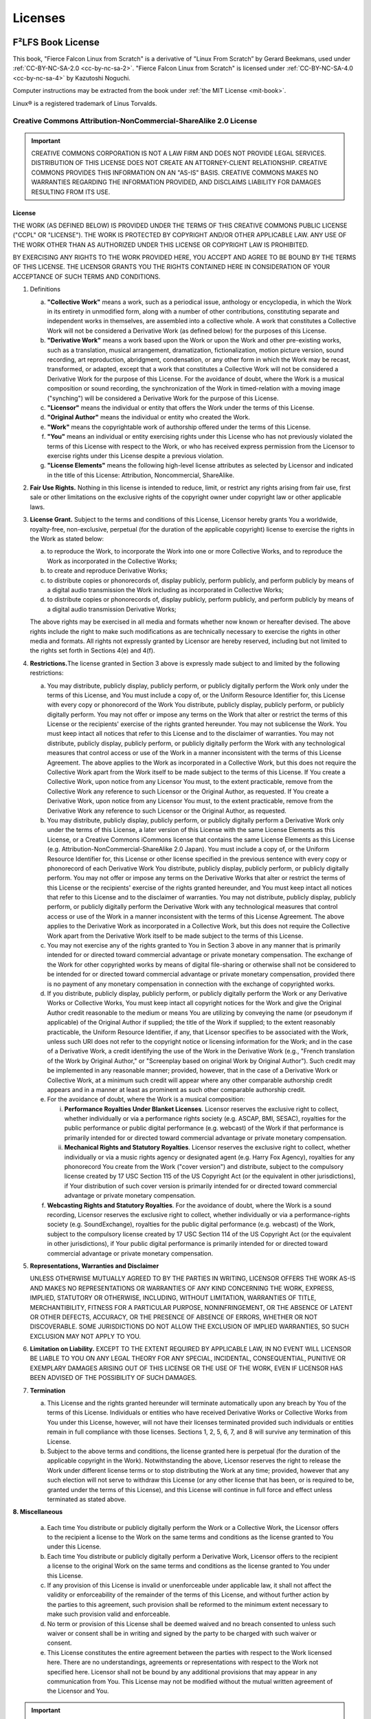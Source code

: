 Licenses
========
F²LFS Book License
------------------
This book, "Fierce Falcon Linux from Scratch" is a derivative of "Linux From Scratch” by Gerard Beekmans, used under :ref:`CC-BY-NC-SA-2.0 <cc-by-nc-sa-2>`. "Fierce Falcon Linux from Scratch" is licensed under :ref:`CC-BY-NC-SA-4.0 <cc-by-nc-sa-4>` by Kazutoshi Noguchi.

Computer instructions may be extracted from the book under :ref:`the MIT License <mit-book>`.

Linux® is a registered trademark of Linus Torvalds.

.. _cc-by-nc-sa-2:

Creative Commons Attribution-NonCommercial-ShareAlike 2.0 License
^^^^^^^^^^^^^^^^^^^^^^^^^^^^^^^^^^^^^^^^^^^^^^^^^^^^^^^^^^^^^^^^^

.. important::

   CREATIVE COMMONS CORPORATION IS NOT A LAW FIRM AND DOES NOT PROVIDE
   LEGAL SERVICES. DISTRIBUTION OF THIS LICENSE DOES NOT CREATE AN
   ATTORNEY-CLIENT RELATIONSHIP. CREATIVE COMMONS PROVIDES THIS
   INFORMATION ON AN "AS-IS" BASIS. CREATIVE COMMONS MAKES NO WARRANTIES
   REGARDING THE INFORMATION PROVIDED, AND DISCLAIMS LIABILITY FOR
   DAMAGES RESULTING FROM ITS USE.

License
~~~~~~~

THE WORK (AS DEFINED BELOW) IS PROVIDED UNDER THE TERMS OF THIS CREATIVE
COMMONS PUBLIC LICENSE ("CCPL" OR "LICENSE"). THE WORK IS PROTECTED BY
COPYRIGHT AND/OR OTHER APPLICABLE LAW. ANY USE OF THE WORK OTHER THAN AS
AUTHORIZED UNDER THIS LICENSE OR COPYRIGHT LAW IS PROHIBITED.

BY EXERCISING ANY RIGHTS TO THE WORK PROVIDED HERE, YOU ACCEPT AND AGREE
TO BE BOUND BY THE TERMS OF THIS LICENSE. THE LICENSOR GRANTS YOU THE
RIGHTS CONTAINED HERE IN CONSIDERATION OF YOUR ACCEPTANCE OF SUCH TERMS
AND CONDITIONS.

1. Definitions

   a. **"Collective Work"** means a work, such as a periodical issue,
      anthology or encyclopedia, in which the Work in its entirety in
      unmodified form, along with a number of other contributions,
      constituting separate and independent works in themselves, are
      assembled into a collective whole. A work that constitutes a
      Collective Work will not be considered a Derivative Work (as defined
      below) for the purposes of this License.
   b. **"Derivative Work"** means a work based upon the Work or upon the
      Work and other pre-existing works, such as a translation, musical
      arrangement, dramatization, fictionalization, motion picture version,
      sound recording, art reproduction, abridgment, condensation, or any
      other form in which the Work may be recast, transformed, or adapted,
      except that a work that constitutes a Collective Work will not be
      considered a Derivative Work for the purpose of this License. For the
      avoidance of doubt, where the Work is a musical composition or sound
      recording, the synchronization of the Work in timed-relation with a
      moving image ("synching") will be considered a Derivative Work for
      the purpose of this License.
   c. **"Licensor"** means the individual or entity that offers the Work
      under the terms of this License.
   d. **"Original Author"** means the individual or entity who created the
      Work.
   e. **"Work"** means the copyrightable work of authorship offered under
      the terms of this License.
   f. **"You"** means an individual or entity exercising rights under this
      License who has not previously violated the terms of this License
      with respect to the Work, or who has received express permission from
      the Licensor to exercise rights under this License despite a previous
      violation.
   g. **"License Elements"** means the following high-level license
      attributes as selected by Licensor and indicated in the title of this
      License: Attribution, Noncommercial, ShareAlike.

2. **Fair Use Rights.** Nothing in this license is intended to reduce,
   limit, or restrict any rights arising from fair use, first sale or other
   limitations on the exclusive rights of the copyright owner under
   copyright law or other applicable laws.

3. **License Grant.** Subject to the terms and conditions of this
   License, Licensor hereby grants You a worldwide, royalty-free,
   non-exclusive, perpetual (for the duration of the applicable copyright)
   license to exercise the rights in the Work as stated below:

   a. to reproduce the Work, to incorporate the Work into one or more
      Collective Works, and to reproduce the Work as incorporated in the
      Collective Works;
   b. to create and reproduce Derivative Works;
   c. to distribute copies or phonorecords of, display publicly, perform
      publicly, and perform publicly by means of a digital audio
      transmission the Work including as incorporated in Collective Works;
   d. to distribute copies or phonorecords of, display publicly, perform
      publicly, and perform publicly by means of a digital audio
      transmission Derivative Works;

   The above rights may be exercised in all media and formats whether now
   known or hereafter devised. The above rights include the right to make
   such modifications as are technically necessary to exercise the rights
   in other media and formats. All rights not expressly granted by Licensor
   are hereby reserved, including but not limited to the rights set forth
   in Sections 4(e) and 4(f).

4. **Restrictions.**\ The license granted in Section 3 above is
   expressly made subject to and limited by the following restrictions:

   a. You may distribute, publicly display, publicly perform, or publicly
      digitally perform the Work only under the terms of this License, and
      You must include a copy of, or the Uniform Resource Identifier for,
      this License with every copy or phonorecord of the Work You
      distribute, publicly display, publicly perform, or publicly digitally
      perform. You may not offer or impose any terms on the Work that alter
      or restrict the terms of this License or the recipients' exercise of
      the rights granted hereunder. You may not sublicense the Work. You
      must keep intact all notices that refer to this License and to the
      disclaimer of warranties. You may not distribute, publicly display,
      publicly perform, or publicly digitally perform the Work with any
      technological measures that control access or use of the Work in a
      manner inconsistent with the terms of this License Agreement. The
      above applies to the Work as incorporated in a Collective Work, but
      this does not require the Collective Work apart from the Work itself
      to be made subject to the terms of this License. If You create a
      Collective Work, upon notice from any Licensor You must, to the
      extent practicable, remove from the Collective Work any reference to
      such Licensor or the Original Author, as requested. If You create a
      Derivative Work, upon notice from any Licensor You must, to the
      extent practicable, remove from the Derivative Work any reference to
      such Licensor or the Original Author, as requested.
   b. You may distribute, publicly display, publicly perform, or publicly
      digitally perform a Derivative Work only under the terms of this
      License, a later version of this License with the same License
      Elements as this License, or a Creative Commons iCommons license that
      contains the same License Elements as this License (e.g.
      Attribution-NonCommercial-ShareAlike 2.0 Japan). You must include a
      copy of, or the Uniform Resource Identifier for, this License or
      other license specified in the previous sentence with every copy or
      phonorecord of each Derivative Work You distribute, publicly display,
      publicly perform, or publicly digitally perform. You may not offer or
      impose any terms on the Derivative Works that alter or restrict the
      terms of this License or the recipients' exercise of the rights
      granted hereunder, and You must keep intact all notices that refer to
      this License and to the disclaimer of warranties. You may not
      distribute, publicly display, publicly perform, or publicly digitally
      perform the Derivative Work with any technological measures that
      control access or use of the Work in a manner inconsistent with the
      terms of this License Agreement. The above applies to the Derivative
      Work as incorporated in a Collective Work, but this does not require
      the Collective Work apart from the Derivative Work itself to be made
      subject to the terms of this License.
   c. You may not exercise any of the rights granted to You in Section 3
      above in any manner that is primarily intended for or directed toward
      commercial advantage or private monetary compensation. The exchange
      of the Work for other copyrighted works by means of digital
      file-sharing or otherwise shall not be considered to be intended for
      or directed toward commercial advantage or private monetary
      compensation, provided there is no payment of any monetary
      compensation in connection with the exchange of copyrighted works.
   d. If you distribute, publicly display, publicly perform, or publicly
      digitally perform the Work or any Derivative Works or Collective
      Works, You must keep intact all copyright notices for the Work and
      give the Original Author credit reasonable to the medium or means You
      are utilizing by conveying the name (or pseudonym if applicable) of
      the Original Author if supplied; the title of the Work if supplied;
      to the extent reasonably practicable, the Uniform Resource
      Identifier, if any, that Licensor specifies to be associated with the
      Work, unless such URI does not refer to the copyright notice or
      licensing information for the Work; and in the case of a Derivative
      Work, a credit identifying the use of the Work in the Derivative Work
      (e.g., "French translation of the Work by Original Author," or
      "Screenplay based on original Work by Original Author"). Such credit
      may be implemented in any reasonable manner; provided, however, that
      in the case of a Derivative Work or Collective Work, at a minimum
      such credit will appear where any other comparable authorship credit
      appears and in a manner at least as prominent as such other
      comparable authorship credit.
   e. For the avoidance of doubt, where the Work is a musical composition:

      i.  **Performance Royalties Under Blanket Licenses**. Licensor
          reserves the exclusive right to collect, whether individually or
          via a performance rights society (e.g. ASCAP, BMI, SESAC),
          royalties for the public performance or public digital
          performance (e.g. webcast) of the Work if that performance is
          primarily intended for or directed toward commercial advantage or
          private monetary compensation.
      ii. **Mechanical Rights and Statutory Royalties**. Licensor reserves
          the exclusive right to collect, whether individually or via a
          music rights agency or designated agent (e.g. Harry Fox Agency),
          royalties for any phonorecord You create from the Work ("cover
          version") and distribute, subject to the compulsory license
          created by 17 USC Section 115 of the US Copyright Act (or the
          equivalent in other jurisdictions), if Your distribution of such
          cover version is primarily intended for or directed toward
          commercial advantage or private monetary compensation.

   f. **Webcasting Rights and Statutory Royalties**. For the avoidance of
      doubt, where the Work is a sound recording, Licensor reserves the
      exclusive right to collect, whether individually or via a
      performance-rights society (e.g. SoundExchange), royalties for the
      public digital performance (e.g. webcast) of the Work, subject to the
      compulsory license created by 17 USC Section 114 of the US Copyright
      Act (or the equivalent in other jurisdictions), if Your public
      digital performance is primarily intended for or directed toward
      commercial advantage or private monetary compensation.

5. **Representations, Warranties and Disclaimer**

   UNLESS OTHERWISE MUTUALLY AGREED TO BY THE PARTIES IN WRITING, LICENSOR
   OFFERS THE WORK AS-IS AND MAKES NO REPRESENTATIONS OR WARRANTIES OF ANY
   KIND CONCERNING THE WORK, EXPRESS, IMPLIED, STATUTORY OR OTHERWISE,
   INCLUDING, WITHOUT LIMITATION, WARRANTIES OF TITLE, MERCHANTIBILITY,
   FITNESS FOR A PARTICULAR PURPOSE, NONINFRINGEMENT, OR THE ABSENCE OF
   LATENT OR OTHER DEFECTS, ACCURACY, OR THE PRESENCE OF ABSENCE OF ERRORS,
   WHETHER OR NOT DISCOVERABLE. SOME JURISDICTIONS DO NOT ALLOW THE
   EXCLUSION OF IMPLIED WARRANTIES, SO SUCH EXCLUSION MAY NOT APPLY TO YOU.

6. **Limitation on Liability.** EXCEPT TO THE EXTENT REQUIRED BY
   APPLICABLE LAW, IN NO EVENT WILL LICENSOR BE LIABLE TO YOU ON ANY LEGAL
   THEORY FOR ANY SPECIAL, INCIDENTAL, CONSEQUENTIAL, PUNITIVE OR EXEMPLARY
   DAMAGES ARISING OUT OF THIS LICENSE OR THE USE OF THE WORK, EVEN IF
   LICENSOR HAS BEEN ADVISED OF THE POSSIBILITY OF SUCH DAMAGES.

7. **Termination**

   a. This License and the rights granted hereunder will terminate
      automatically upon any breach by You of the terms of this License.
      Individuals or entities who have received Derivative Works or
      Collective Works from You under this License, however, will not have
      their licenses terminated provided such individuals or entities
      remain in full compliance with those licenses. Sections 1, 2, 5, 6,
      7, and 8 will survive any termination of this License.
   b. Subject to the above terms and conditions, the license granted here
      is perpetual (for the duration of the applicable copyright in the
      Work). Notwithstanding the above, Licensor reserves the right to
      release the Work under different license terms or to stop
      distributing the Work at any time; provided, however that any such
      election will not serve to withdraw this License (or any other
      license that has been, or is required to be, granted under the terms
      of this License), and this License will continue in full force and
      effect unless terminated as stated above.

**8. Miscellaneous**

   a. Each time You distribute or publicly digitally perform the Work or a
      Collective Work, the Licensor offers to the recipient a license to
      the Work on the same terms and conditions as the license granted to
      You under this License.
   b. Each time You distribute or publicly digitally perform a Derivative
      Work, Licensor offers to the recipient a license to the original Work
      on the same terms and conditions as the license granted to You under
      this License.
   c. If any provision of this License is invalid or unenforceable under
      applicable law, it shall not affect the validity or enforceability of
      the remainder of the terms of this License, and without further
      action by the parties to this agreement, such provision shall be
      reformed to the minimum extent necessary to make such provision valid
      and enforceable.
   d. No term or provision of this License shall be deemed waived and no
      breach consented to unless such waiver or consent shall be in writing
      and signed by the party to be charged with such waiver or consent.
   e. This License constitutes the entire agreement between the parties
      with respect to the Work licensed here. There are no understandings,
      agreements or representations with respect to the Work not specified
      here. Licensor shall not be bound by any additional provisions that
      may appear in any communication from You. This License may not be
      modified without the mutual written agreement of the Licensor and
      You.

.. important::

   Creative Commons is not a party to this License, and makes no
   warranty whatsoever in connection with the Work. Creative Commons
   will not be liable to You or any party on any legal theory for any
   damages whatsoever, including without limitation any general,
   special, incidental or consequential damages arising in connection to
   this license. Notwithstanding the foregoing two (2) sentences, if
   Creative Commons has expressly identified itself as the Licensor
   hereunder, it shall have all rights and obligations of Licensor.

   Except for the limited purpose of indicating to the public that the
   Work is licensed under the CCPL, neither party will use the trademark
   "Creative Commons" or any related trademark or logo of Creative
   Commons without the prior written consent of Creative Commons. Any
   permitted use will be in compliance with Creative Commons'
   then-current trademark usage guidelines, as may be published on its
   website or otherwise made available upon request from time to time.

   Creative Commons may be contacted at
   `https://creativecommons.org/ <https://creativecommons.org>`__.

.. _cc-by-nc-sa-4:

Creative Commons Attribution-NonCommercial-ShareAlike 4.0 International Public License
^^^^^^^^^^^^^^^^^^^^^^^^^^^^^^^^^^^^^^^^^^^^^^^^^^^^^^^^^^^^^^^^^^^^^^^^^^^^^^^^^^^^^^

By exercising the Licensed Rights (defined below), You accept and agree
to be bound by the terms and conditions of this Creative Commons
Attribution-NonCommercial-ShareAlike 4.0 International Public License
("Public License"). To the extent this Public License may be interpreted
as a contract, You are granted the Licensed Rights in consideration of
Your acceptance of these terms and conditions, and the Licensor grants
You such rights in consideration of benefits the Licensor receives from
making the Licensed Material available under these terms and conditions.

Section 1 – Definitions.
~~~~~~~~~~~~~~~~~~~~~~~~

a. **Adapted Material** means material subject to Copyright and Similar
   Rights that is derived from or based upon the Licensed Material and
   in which the Licensed Material is translated, altered, arranged,
   transformed, or otherwise modified in a manner requiring permission
   under the Copyright and Similar Rights held by the Licensor. For
   purposes of this Public License, where the Licensed Material is a
   musical work, performance, or sound recording, Adapted Material is
   always produced where the Licensed Material is synched in timed
   relation with a moving image.
b. **Adapter's License** means the license You apply to Your Copyright
   and Similar Rights in Your contributions to Adapted Material in
   accordance with the terms and conditions of this Public License.
c. **BY-NC-SA Compatible License** means a license listed at
   `creativecommons.org/compatiblelicenses <//creativecommons.org/compatiblelicenses>`__,
   approved by Creative Commons as essentially the equivalent of this
   Public License.
d. **Copyright and Similar Rights** means copyright and/or similar
   rights closely related to copyright including, without limitation,
   performance, broadcast, sound recording, and Sui Generis Database
   Rights, without regard to how the rights are labeled or categorized.
   For purposes of this Public License, the rights specified in Section
   2(b)(1)-(2) are not Copyright and Similar Rights.
e. **Effective Technological Measures** means those measures that, in
   the absence of proper authority, may not be circumvented under laws
   fulfilling obligations under Article 11 of the WIPO Copyright Treaty
   adopted on December 20, 1996, and/or similar international
   agreements.
f. **Exceptions and Limitations** means fair use, fair dealing, and/or
   any other exception or limitation to Copyright and Similar Rights
   that applies to Your use of the Licensed Material.
g. **License Elements** means the license attributes listed in the name
   of a Creative Commons Public License. The License Elements of this
   Public License are Attribution, NonCommercial, and ShareAlike.
h. **Licensed Material** means the artistic or literary work, database,
   or other material to which the Licensor applied this Public License.
i. **Licensed Rights** means the rights granted to You subject to the
   terms and conditions of this Public License, which are limited to all
   Copyright and Similar Rights that apply to Your use of the Licensed
   Material and that the Licensor has authority to license.
j. **Licensor** means the individual(s) or entity(ies) granting rights
   under this Public License.
k. **NonCommercial** means not primarily intended for or directed
   towards commercial advantage or monetary compensation. For purposes
   of this Public License, the exchange of the Licensed Material for
   other material subject to Copyright and Similar Rights by digital
   file-sharing or similar means is NonCommercial provided there is no
   payment of monetary compensation in connection with the exchange.
l. **Share** means to provide material to the public by any means or
   process that requires permission under the Licensed Rights, such as
   reproduction, public display, public performance, distribution,
   dissemination, communication, or importation, and to make material
   available to the public including in ways that members of the public
   may access the material from a place and at a time individually
   chosen by them.
m. **Sui Generis Database Rights** means rights other than copyright
   resulting from Directive 96/9/EC of the European Parliament and of
   the Council of 11 March 1996 on the legal protection of databases, as
   amended and/or succeeded, as well as other essentially equivalent
   rights anywhere in the world.
n. **You** means the individual or entity exercising the Licensed Rights
   under this Public License. **Your** has a corresponding meaning.

Section 2 – Scope.
~~~~~~~~~~~~~~~~~~

a. **License grant**.

   #. Subject to the terms and conditions of this Public License, the
      Licensor hereby grants You a worldwide, royalty-free,
      non-sublicensable, non-exclusive, irrevocable license to exercise
      the Licensed Rights in the Licensed Material to:

      A. reproduce and Share the Licensed Material, in whole or in part,
         for NonCommercial purposes only; and
      B. produce, reproduce, and Share Adapted Material for
         NonCommercial purposes only.

   #. Exceptions and Limitations. For the avoidance of doubt, where
      Exceptions and Limitations apply to Your use, this Public License
      does not apply, and You do not need to comply with its terms and
      conditions.
   #. Term. The term of this Public License is specified in Section
      6(a).
   #. Media and formats; technical modifications allowed. The Licensor
      authorizes You to exercise the Licensed Rights in all media and
      formats whether now known or hereafter created, and to make
      technical modifications necessary to do so. The Licensor waives
      and/or agrees not to assert any right or authority to forbid You
      from making technical modifications necessary to exercise the
      Licensed Rights, including technical modifications necessary to
      circumvent Effective Technological Measures. For purposes of this
      Public License, simply making modifications authorized by this
      Section 2(a)(4) never produces Adapted Material.
   #. Downstream recipients.

      A. Offer from the Licensor – Licensed Material. Every recipient
         of the Licensed Material automatically receives an offer
         from the Licensor to exercise the Licensed Rights under the
         terms and conditions of this Public License.
      B. Additional offer from the Licensor – Adapted Material. Every
         recipient of Adapted Material from You automatically
         receives an offer from the Licensor to exercise the Licensed
         Rights in the Adapted Material under the conditions of the
         Adapter’s License You apply.
      C. No downstream restrictions. You may not offer or impose any
         additional or different terms or conditions on, or apply any
         Effective Technological Measures to, the Licensed Material
         if doing so restricts exercise of the Licensed Rights by any
         recipient of the Licensed Material.

   #. No endorsement. Nothing in this Public License constitutes or may
      be construed as permission to assert or imply that You are, or
      that Your use of the Licensed Material is, connected with, or
      sponsored, endorsed, or granted official status by, the Licensor
      or others designated to receive attribution as provided in Section
      3(a)(1)(A)(i).

b. **Other rights**.

   #. Moral rights, such as the right of integrity, are not licensed
      under this Public License, nor are publicity, privacy, and/or
      other similar personality rights; however, to the extent possible,
      the Licensor waives and/or agrees not to assert any such rights
      held by the Licensor to the limited extent necessary to allow You
      to exercise the Licensed Rights, but not otherwise.
   #. Patent and trademark rights are not licensed under this Public
      License.
   #. To the extent possible, the Licensor waives any right to collect
      royalties from You for the exercise of the Licensed Rights,
      whether directly or through a collecting society under any
      voluntary or waivable statutory or compulsory licensing scheme. In
      all other cases the Licensor expressly reserves any right to
      collect such royalties, including when the Licensed Material is
      used other than for NonCommercial purposes.

Section 3 – License Conditions.
~~~~~~~~~~~~~~~~~~~~~~~~~~~~~~~

Your exercise of the Licensed Rights is expressly made subject to the
following conditions.

a. **Attribution**.

   #. If You Share the Licensed Material (including in modified form),
      You must:

      A. retain the following if it is supplied by the Licensor with the
         Licensed Material:

         i.   identification of the creator(s) of the Licensed Material
              and any others designated to receive attribution, in any
              reasonable manner requested by the Licensor (including by
              pseudonym if designated);
         ii.  a copyright notice;
         iii. a notice that refers to this Public License;
         iv.  a notice that refers to the disclaimer of warranties;
         v.   a URI or hyperlink to the Licensed Material to the extent
              reasonably practicable;

      B. indicate if You modified the Licensed Material and retain an
         indication of any previous modifications; and
      C. indicate the Licensed Material is licensed under this Public
         License, and include the text of, or the URI or hyperlink to,
         this Public License.

   #. You may satisfy the conditions in Section 3(a)(1) in any
      reasonable manner based on the medium, means, and context in which
      You Share the Licensed Material. For example, it may be reasonable
      to satisfy the conditions by providing a URI or hyperlink to a
      resource that includes the required information.
   #. If requested by the Licensor, You must remove any of the
      information required by Section 3(a)(1)(A) to the extent
      reasonably practicable.

b. **ShareAlike**.

   In addition to the conditions in Section 3(a), if You Share Adapted
   Material You produce, the following conditions also apply.

   #. The Adapter’s License You apply must be a Creative Commons license
      with the same License Elements, this version or later, or a
      BY-NC-SA Compatible License.
   #. You must include the text of, or the URI or hyperlink to, the
      Adapter's License You apply. You may satisfy this condition in any
      reasonable manner based on the medium, means, and context in which
      You Share Adapted Material.
   #. You may not offer or impose any additional or different terms or
      conditions on, or apply any Effective Technological Measures to,
      Adapted Material that restrict exercise of the rights granted
      under the Adapter's License You apply.

Section 4 – Sui Generis Database Rights.
~~~~~~~~~~~~~~~~~~~~~~~~~~~~~~~~~~~~~~~~

Where the Licensed Rights include Sui Generis Database Rights that apply
to Your use of the Licensed Material:

a. for the avoidance of doubt, Section 2(a)(1) grants You the right to
   extract, reuse, reproduce, and Share all or a substantial portion of
   the contents of the database for NonCommercial purposes only;
b. if You include all or a substantial portion of the database contents
   in a database in which You have Sui Generis Database Rights, then the
   database in which You have Sui Generis Database Rights (but not its
   individual contents) is Adapted Material, including for purposes of
   Section 3(b); and
c. You must comply with the conditions in Section 3(a) if You Share all
   or a substantial portion of the contents of the database.

For the avoidance of doubt, this Section 4 supplements and does not
replace Your obligations under this Public License where the Licensed
Rights include other Copyright and Similar Rights.

Section 5 – Disclaimer of Warranties and Limitation of Liability.
~~~~~~~~~~~~~~~~~~~~~~~~~~~~~~~~~~~~~~~~~~~~~~~~~~~~~~~~~~~~~~~~~

a. **Unless otherwise separately undertaken by the Licensor, to the
   extent possible, the Licensor offers the Licensed Material as-is and
   as-available, and makes no representations or warranties of any kind
   concerning the Licensed Material, whether express, implied,
   statutory, or other. This includes, without limitation, warranties of
   title, merchantability, fitness for a particular purpose,
   non-infringement, absence of latent or other defects, accuracy, or
   the presence or absence of errors, whether or not known or
   discoverable. Where disclaimers of warranties are not allowed in full
   or in part, this disclaimer may not apply to You.**
b. **To the extent possible, in no event will the Licensor be liable to
   You on any legal theory (including, without limitation, negligence)
   or otherwise for any direct, special, indirect, incidental,
   consequential, punitive, exemplary, or other losses, costs, expenses,
   or damages arising out of this Public License or use of the Licensed
   Material, even if the Licensor has been advised of the possibility of
   such losses, costs, expenses, or damages. Where a limitation of
   liability is not allowed in full or in part, this limitation may not
   apply to You.**

c. The disclaimer of warranties and limitation of liability provided
   above shall be interpreted in a manner that, to the extent possible,
   most closely approximates an absolute disclaimer and waiver of all
   liability.

Section 6 – Term and Termination.
~~~~~~~~~~~~~~~~~~~~~~~~~~~~~~~~~

a. This Public License applies for the term of the Copyright and Similar
   Rights licensed here. However, if You fail to comply with this Public
   License, then Your rights under this Public License terminate
   automatically.
b. Where Your right to use the Licensed Material has terminated under
   Section 6(a), it reinstates:

   #. automatically as of the date the violation is cured, provided it
      is cured within 30 days of Your discovery of the violation; or
   #. upon express reinstatement by the Licensor.

   For the avoidance of doubt, this Section 6(b) does not affect any
   right the Licensor may have to seek remedies for Your violations of
   this Public License.

c. For the avoidance of doubt, the Licensor may also offer the Licensed
   Material under separate terms or conditions or stop distributing the
   Licensed Material at any time; however, doing so will not terminate
   this Public License.
d. Sections 1, 5, 6, 7, and 8 survive termination of this Public
   License.

Section 7 – Other Terms and Conditions.
~~~~~~~~~~~~~~~~~~~~~~~~~~~~~~~~~~~~~~~

a. The Licensor shall not be bound by any additional or different terms
   or conditions communicated by You unless expressly agreed.
b. Any arrangements, understandings, or agreements regarding the
   Licensed Material not stated herein are separate from and independent
   of the terms and conditions of this Public License.

Section 8 – Interpretation.
~~~~~~~~~~~~~~~~~~~~~~~~~~~

a. For the avoidance of doubt, this Public License does not, and shall
   not be interpreted to, reduce, limit, restrict, or impose conditions
   on any use of the Licensed Material that could lawfully be made
   without permission under this Public License.
b. To the extent possible, if any provision of this Public License is
   deemed unenforceable, it shall be automatically reformed to the
   minimum extent necessary to make it enforceable. If the provision
   cannot be reformed, it shall be severed from this Public License
   without affecting the enforceability of the remaining terms and
   conditions.
c. No term or condition of this Public License will be waived and no
   failure to comply consented to unless expressly agreed to by the
   Licensor.
d. Nothing in this Public License constitutes or may be interpreted as a
   limitation upon, or waiver of, any privileges and immunities that
   apply to the Licensor or You, including from the legal processes of
   any jurisdiction or authority.

.. important::

  Creative Commons is not a party to its public licenses.
  Notwithstanding, Creative Commons may elect to apply one of its public
  licenses to material it publishes and in those instances will be
  considered the “Licensor.” The text of the Creative Commons public
  licenses is dedicated to the public domain under the `CC0 Public
  Domain
  Dedication <//creativecommons.org/publicdomain/zero/1.0/legalcode>`__.
  Except for the limited purpose of indicating that material is shared
  under a Creative Commons public license or as otherwise permitted by
  the Creative Commons policies published at
  `creativecommons.org/policies <//creativecommons.org/policies>`__,
  Creative Commons does not authorize the use of the trademark “Creative
  Commons” or any other trademark or logo of Creative Commons without
  its prior written consent including, without limitation, in connection
  with any unauthorized modifications to any of its public licenses or
  any other arrangements, understandings, or agreements concerning use
  of licensed material. For the avoidance of doubt, this paragraph does
  not form part of the public licenses.
  Creative Commons may be contacted at
  `creativecommons.org <//creativecommons.org/>`__.

.. _mit-book:

The MIT License
^^^^^^^^^^^^^^^

| Copyright © 1999-2020 Gerard Beekmans
| Copyright © 2018-2020 Kazutoshi Noguchi
|
| Permission is hereby granted, free of charge, to any person obtaining a copy of this software and associated documentation files (the "Software"), to deal in the Software without restriction, including without limitation the rights to use, copy, modify, merge, publish, distribute, sublicense, and/or sell copies of the Software, and to permit persons to whom the Software is furnished to do so, subject to the following conditions:
|
| The above copyright notice and this permission notice shall be included in all copies or substantial portions of the Software.
|
| THE SOFTWARE IS PROVIDED "AS IS", WITHOUT WARRANTY OF ANY KIND, EXPRESS OR IMPLIED, INCLUDING BUT NOT LIMITED TO THE WARRANTIES OF MERCHANTABILITY, FITNESS FOR A PARTICULAR PURPOSE AND NONINFRINGEMENT. IN NO EVENT SHALL THE AUTHORS OR COPYRIGHT HOLDERS BE LIABLE FOR ANY CLAIM, DAMAGES OR OTHER LIABILITY, WHETHER IN AN ACTION OF CONTRACT, TORT OR OTHERWISE, ARISING FROM, OUT OF OR IN CONNECTION WITH THE SOFTWARE OR THE USE OR OTHER DEALINGS IN THE SOFTWARE. 

Sphinx Extension License
------------------------

| Automated Fierce Falcon Linux from Scratch
| Copyright (C) 2019-2020  Kazutoshi Noguchi
| 
| This program is free software: you can redistribute it and/or modify
| it under the terms of the GNU General Public License as published by
| the Free Software Foundation, either version 3 of the License, or
| (at your option) any later version.
| 
| This program is distributed in the hope that it will be useful,
| but WITHOUT ANY WARRANTY; without even the implied warranty of
| MERCHANTABILITY or FITNESS FOR A PARTICULAR PURPOSE.  See the
| GNU General Public License for more details.
| 
| You should have received a copy of the GNU General Public License
| along with this program.  If not, see <https://www.gnu.org/licenses/>.


* ``tests/conftest.py`` contains a code derived from aiohttp:
 
  .. code-block:: text

    Copyright 2013-2020 aiohttp maintainers
   
    Licensed under the Apache License, Version 2.0 (the "License");
    you may not use this file except in compliance with the License.
    You may obtain a copy of the License at
    
       http://www.apache.org/licenses/LICENSE-2.0
    
    Unless required by applicable law or agreed to in writing, software
    distributed under the License is distributed on an "AS IS" BASIS,
    WITHOUT WARRANTIES OR CONDITIONS OF ANY KIND, either express or implied.
    See the License for the specific language governing permissions and
    limitations under the License.

  - `Apache License Version 2.0`_

* ``_ext/af2lfs/testing.py`` contains a code derived from Python 3.8:

  .. code-block:: text

      Python and its documentation is:
      Copyright © 2001-2020 Python Software Foundation. All rights reserved.
      Copyright © 2000 BeOpen.com. All rights reserved.
      Copyright © 1995-2000 Corporation for National Research Initiatives. All rights reserved.
      Copyright © 1991-1995 Stichting Mathematisch Centrum. All rights reserved.

  - `PSF License Agreement for Python 3.8.2`_

* ``_ext/af2lfs/builder.py`` and ``_ext/af2lfs/checkout`` contain code derived from concourse:

  .. code-block:: text

    Copyright 2014-2016 Alex Suraci, Chris Brown, and Pivotal Software, Inc.

    Licensed under the Apache License, Version 2.0 (the "License"); you may not use this file except in compliance with the License. You may obtain a copy of the License at

    http://www.apache.org/licenses/LICENSE-2.0

    Unless required by applicable law or agreed to in writing, software distributed under the License is distributed on an "AS IS" BASIS, WITHOUT WARRANTIES OR CONDITIONS OF ANY KIND, either express or implied. See the License for the specific language governing permissions and limitations under the License.

  - `Apache License Version 2.0`_

GNU General Public License Version 3
^^^^^^^^^^^^^^^^^^^^^^^^^^^^^^^^^^^^
.. code-block:: text

                        GNU GENERAL PUBLIC LICENSE
                           Version 3, 29 June 2007

     Copyright (C) 2007 Free Software Foundation, Inc. <https://fsf.org/>
     Everyone is permitted to copy and distribute verbatim copies
     of this license document, but changing it is not allowed.

                                Preamble

      The GNU General Public License is a free, copyleft license for
    software and other kinds of works.

      The licenses for most software and other practical works are designed
    to take away your freedom to share and change the works.  By contrast,
    the GNU General Public License is intended to guarantee your freedom to
    share and change all versions of a program--to make sure it remains free
    software for all its users.  We, the Free Software Foundation, use the
    GNU General Public License for most of our software; it applies also to
    any other work released this way by its authors.  You can apply it to
    your programs, too.

      When we speak of free software, we are referring to freedom, not
    price.  Our General Public Licenses are designed to make sure that you
    have the freedom to distribute copies of free software (and charge for
    them if you wish), that you receive source code or can get it if you
    want it, that you can change the software or use pieces of it in new
    free programs, and that you know you can do these things.

      To protect your rights, we need to prevent others from denying you
    these rights or asking you to surrender the rights.  Therefore, you have
    certain responsibilities if you distribute copies of the software, or if
    you modify it: responsibilities to respect the freedom of others.

      For example, if you distribute copies of such a program, whether
    gratis or for a fee, you must pass on to the recipients the same
    freedoms that you received.  You must make sure that they, too, receive
    or can get the source code.  And you must show them these terms so they
    know their rights.

      Developers that use the GNU GPL protect your rights with two steps:
    (1) assert copyright on the software, and (2) offer you this License
    giving you legal permission to copy, distribute and/or modify it.

      For the developers' and authors' protection, the GPL clearly explains
    that there is no warranty for this free software.  For both users' and
    authors' sake, the GPL requires that modified versions be marked as
    changed, so that their problems will not be attributed erroneously to
    authors of previous versions.

      Some devices are designed to deny users access to install or run
    modified versions of the software inside them, although the manufacturer
    can do so.  This is fundamentally incompatible with the aim of
    protecting users' freedom to change the software.  The systematic
    pattern of such abuse occurs in the area of products for individuals to
    use, which is precisely where it is most unacceptable.  Therefore, we
    have designed this version of the GPL to prohibit the practice for those
    products.  If such problems arise substantially in other domains, we
    stand ready to extend this provision to those domains in future versions
    of the GPL, as needed to protect the freedom of users.

      Finally, every program is threatened constantly by software patents.
    States should not allow patents to restrict development and use of
    software on general-purpose computers, but in those that do, we wish to
    avoid the special danger that patents applied to a free program could
    make it effectively proprietary.  To prevent this, the GPL assures that
    patents cannot be used to render the program non-free.

      The precise terms and conditions for copying, distribution and
    modification follow.

                           TERMS AND CONDITIONS

      0. Definitions.

      "This License" refers to version 3 of the GNU General Public License.

      "Copyright" also means copyright-like laws that apply to other kinds of
    works, such as semiconductor masks.

      "The Program" refers to any copyrightable work licensed under this
    License.  Each licensee is addressed as "you".  "Licensees" and
    "recipients" may be individuals or organizations.

      To "modify" a work means to copy from or adapt all or part of the work
    in a fashion requiring copyright permission, other than the making of an
    exact copy.  The resulting work is called a "modified version" of the
    earlier work or a work "based on" the earlier work.

      A "covered work" means either the unmodified Program or a work based
    on the Program.

      To "propagate" a work means to do anything with it that, without
    permission, would make you directly or secondarily liable for
    infringement under applicable copyright law, except executing it on a
    computer or modifying a private copy.  Propagation includes copying,
    distribution (with or without modification), making available to the
    public, and in some countries other activities as well.

      To "convey" a work means any kind of propagation that enables other
    parties to make or receive copies.  Mere interaction with a user through
    a computer network, with no transfer of a copy, is not conveying.

      An interactive user interface displays "Appropriate Legal Notices"
    to the extent that it includes a convenient and prominently visible
    feature that (1) displays an appropriate copyright notice, and (2)
    tells the user that there is no warranty for the work (except to the
    extent that warranties are provided), that licensees may convey the
    work under this License, and how to view a copy of this License.  If
    the interface presents a list of user commands or options, such as a
    menu, a prominent item in the list meets this criterion.

      1. Source Code.

      The "source code" for a work means the preferred form of the work
    for making modifications to it.  "Object code" means any non-source
    form of a work.

      A "Standard Interface" means an interface that either is an official
    standard defined by a recognized standards body, or, in the case of
    interfaces specified for a particular programming language, one that
    is widely used among developers working in that language.

      The "System Libraries" of an executable work include anything, other
    than the work as a whole, that (a) is included in the normal form of
    packaging a Major Component, but which is not part of that Major
    Component, and (b) serves only to enable use of the work with that
    Major Component, or to implement a Standard Interface for which an
    implementation is available to the public in source code form.  A
    "Major Component", in this context, means a major essential component
    (kernel, window system, and so on) of the specific operating system
    (if any) on which the executable work runs, or a compiler used to
    produce the work, or an object code interpreter used to run it.

      The "Corresponding Source" for a work in object code form means all
    the source code needed to generate, install, and (for an executable
    work) run the object code and to modify the work, including scripts to
    control those activities.  However, it does not include the work's
    System Libraries, or general-purpose tools or generally available free
    programs which are used unmodified in performing those activities but
    which are not part of the work.  For example, Corresponding Source
    includes interface definition files associated with source files for
    the work, and the source code for shared libraries and dynamically
    linked subprograms that the work is specifically designed to require,
    such as by intimate data communication or control flow between those
    subprograms and other parts of the work.

      The Corresponding Source need not include anything that users
    can regenerate automatically from other parts of the Corresponding
    Source.

      The Corresponding Source for a work in source code form is that
    same work.

      2. Basic Permissions.

      All rights granted under this License are granted for the term of
    copyright on the Program, and are irrevocable provided the stated
    conditions are met.  This License explicitly affirms your unlimited
    permission to run the unmodified Program.  The output from running a
    covered work is covered by this License only if the output, given its
    content, constitutes a covered work.  This License acknowledges your
    rights of fair use or other equivalent, as provided by copyright law.

      You may make, run and propagate covered works that you do not
    convey, without conditions so long as your license otherwise remains
    in force.  You may convey covered works to others for the sole purpose
    of having them make modifications exclusively for you, or provide you
    with facilities for running those works, provided that you comply with
    the terms of this License in conveying all material for which you do
    not control copyright.  Those thus making or running the covered works
    for you must do so exclusively on your behalf, under your direction
    and control, on terms that prohibit them from making any copies of
    your copyrighted material outside their relationship with you.

      Conveying under any other circumstances is permitted solely under
    the conditions stated below.  Sublicensing is not allowed; section 10
    makes it unnecessary.

      3. Protecting Users' Legal Rights From Anti-Circumvention Law.

      No covered work shall be deemed part of an effective technological
    measure under any applicable law fulfilling obligations under article
    11 of the WIPO copyright treaty adopted on 20 December 1996, or
    similar laws prohibiting or restricting circumvention of such
    measures.

      When you convey a covered work, you waive any legal power to forbid
    circumvention of technological measures to the extent such circumvention
    is effected by exercising rights under this License with respect to
    the covered work, and you disclaim any intention to limit operation or
    modification of the work as a means of enforcing, against the work's
    users, your or third parties' legal rights to forbid circumvention of
    technological measures.

      4. Conveying Verbatim Copies.

      You may convey verbatim copies of the Program's source code as you
    receive it, in any medium, provided that you conspicuously and
    appropriately publish on each copy an appropriate copyright notice;
    keep intact all notices stating that this License and any
    non-permissive terms added in accord with section 7 apply to the code;
    keep intact all notices of the absence of any warranty; and give all
    recipients a copy of this License along with the Program.

      You may charge any price or no price for each copy that you convey,
    and you may offer support or warranty protection for a fee.

      5. Conveying Modified Source Versions.

      You may convey a work based on the Program, or the modifications to
    produce it from the Program, in the form of source code under the
    terms of section 4, provided that you also meet all of these conditions:

        a) The work must carry prominent notices stating that you modified
        it, and giving a relevant date.

        b) The work must carry prominent notices stating that it is
        released under this License and any conditions added under section
        7.  This requirement modifies the requirement in section 4 to
        "keep intact all notices".

        c) You must license the entire work, as a whole, under this
        License to anyone who comes into possession of a copy.  This
        License will therefore apply, along with any applicable section 7
        additional terms, to the whole of the work, and all its parts,
        regardless of how they are packaged.  This License gives no
        permission to license the work in any other way, but it does not
        invalidate such permission if you have separately received it.

        d) If the work has interactive user interfaces, each must display
        Appropriate Legal Notices; however, if the Program has interactive
        interfaces that do not display Appropriate Legal Notices, your
        work need not make them do so.

      A compilation of a covered work with other separate and independent
    works, which are not by their nature extensions of the covered work,
    and which are not combined with it such as to form a larger program,
    in or on a volume of a storage or distribution medium, is called an
    "aggregate" if the compilation and its resulting copyright are not
    used to limit the access or legal rights of the compilation's users
    beyond what the individual works permit.  Inclusion of a covered work
    in an aggregate does not cause this License to apply to the other
    parts of the aggregate.

      6. Conveying Non-Source Forms.

      You may convey a covered work in object code form under the terms
    of sections 4 and 5, provided that you also convey the
    machine-readable Corresponding Source under the terms of this License,
    in one of these ways:

        a) Convey the object code in, or embodied in, a physical product
        (including a physical distribution medium), accompanied by the
        Corresponding Source fixed on a durable physical medium
        customarily used for software interchange.

        b) Convey the object code in, or embodied in, a physical product
        (including a physical distribution medium), accompanied by a
        written offer, valid for at least three years and valid for as
        long as you offer spare parts or customer support for that product
        model, to give anyone who possesses the object code either (1) a
        copy of the Corresponding Source for all the software in the
        product that is covered by this License, on a durable physical
        medium customarily used for software interchange, for a price no
        more than your reasonable cost of physically performing this
        conveying of source, or (2) access to copy the
        Corresponding Source from a network server at no charge.

        c) Convey individual copies of the object code with a copy of the
        written offer to provide the Corresponding Source.  This
        alternative is allowed only occasionally and noncommercially, and
        only if you received the object code with such an offer, in accord
        with subsection 6b.

        d) Convey the object code by offering access from a designated
        place (gratis or for a charge), and offer equivalent access to the
        Corresponding Source in the same way through the same place at no
        further charge.  You need not require recipients to copy the
        Corresponding Source along with the object code.  If the place to
        copy the object code is a network server, the Corresponding Source
        may be on a different server (operated by you or a third party)
        that supports equivalent copying facilities, provided you maintain
        clear directions next to the object code saying where to find the
        Corresponding Source.  Regardless of what server hosts the
        Corresponding Source, you remain obligated to ensure that it is
        available for as long as needed to satisfy these requirements.

        e) Convey the object code using peer-to-peer transmission, provided
        you inform other peers where the object code and Corresponding
        Source of the work are being offered to the general public at no
        charge under subsection 6d.

      A separable portion of the object code, whose source code is excluded
    from the Corresponding Source as a System Library, need not be
    included in conveying the object code work.

      A "User Product" is either (1) a "consumer product", which means any
    tangible personal property which is normally used for personal, family,
    or household purposes, or (2) anything designed or sold for incorporation
    into a dwelling.  In determining whether a product is a consumer product,
    doubtful cases shall be resolved in favor of coverage.  For a particular
    product received by a particular user, "normally used" refers to a
    typical or common use of that class of product, regardless of the status
    of the particular user or of the way in which the particular user
    actually uses, or expects or is expected to use, the product.  A product
    is a consumer product regardless of whether the product has substantial
    commercial, industrial or non-consumer uses, unless such uses represent
    the only significant mode of use of the product.

      "Installation Information" for a User Product means any methods,
    procedures, authorization keys, or other information required to install
    and execute modified versions of a covered work in that User Product from
    a modified version of its Corresponding Source.  The information must
    suffice to ensure that the continued functioning of the modified object
    code is in no case prevented or interfered with solely because
    modification has been made.

      If you convey an object code work under this section in, or with, or
    specifically for use in, a User Product, and the conveying occurs as
    part of a transaction in which the right of possession and use of the
    User Product is transferred to the recipient in perpetuity or for a
    fixed term (regardless of how the transaction is characterized), the
    Corresponding Source conveyed under this section must be accompanied
    by the Installation Information.  But this requirement does not apply
    if neither you nor any third party retains the ability to install
    modified object code on the User Product (for example, the work has
    been installed in ROM).

      The requirement to provide Installation Information does not include a
    requirement to continue to provide support service, warranty, or updates
    for a work that has been modified or installed by the recipient, or for
    the User Product in which it has been modified or installed.  Access to a
    network may be denied when the modification itself materially and
    adversely affects the operation of the network or violates the rules and
    protocols for communication across the network.

      Corresponding Source conveyed, and Installation Information provided,
    in accord with this section must be in a format that is publicly
    documented (and with an implementation available to the public in
    source code form), and must require no special password or key for
    unpacking, reading or copying.

      7. Additional Terms.

      "Additional permissions" are terms that supplement the terms of this
    License by making exceptions from one or more of its conditions.
    Additional permissions that are applicable to the entire Program shall
    be treated as though they were included in this License, to the extent
    that they are valid under applicable law.  If additional permissions
    apply only to part of the Program, that part may be used separately
    under those permissions, but the entire Program remains governed by
    this License without regard to the additional permissions.

      When you convey a copy of a covered work, you may at your option
    remove any additional permissions from that copy, or from any part of
    it.  (Additional permissions may be written to require their own
    removal in certain cases when you modify the work.)  You may place
    additional permissions on material, added by you to a covered work,
    for which you have or can give appropriate copyright permission.

      Notwithstanding any other provision of this License, for material you
    add to a covered work, you may (if authorized by the copyright holders of
    that material) supplement the terms of this License with terms:

        a) Disclaiming warranty or limiting liability differently from the
        terms of sections 15 and 16 of this License; or

        b) Requiring preservation of specified reasonable legal notices or
        author attributions in that material or in the Appropriate Legal
        Notices displayed by works containing it; or

        c) Prohibiting misrepresentation of the origin of that material, or
        requiring that modified versions of such material be marked in
        reasonable ways as different from the original version; or

        d) Limiting the use for publicity purposes of names of licensors or
        authors of the material; or

        e) Declining to grant rights under trademark law for use of some
        trade names, trademarks, or service marks; or

        f) Requiring indemnification of licensors and authors of that
        material by anyone who conveys the material (or modified versions of
        it) with contractual assumptions of liability to the recipient, for
        any liability that these contractual assumptions directly impose on
        those licensors and authors.

      All other non-permissive additional terms are considered "further
    restrictions" within the meaning of section 10.  If the Program as you
    received it, or any part of it, contains a notice stating that it is
    governed by this License along with a term that is a further
    restriction, you may remove that term.  If a license document contains
    a further restriction but permits relicensing or conveying under this
    License, you may add to a covered work material governed by the terms
    of that license document, provided that the further restriction does
    not survive such relicensing or conveying.

      If you add terms to a covered work in accord with this section, you
    must place, in the relevant source files, a statement of the
    additional terms that apply to those files, or a notice indicating
    where to find the applicable terms.

      Additional terms, permissive or non-permissive, may be stated in the
    form of a separately written license, or stated as exceptions;
    the above requirements apply either way.

      8. Termination.

      You may not propagate or modify a covered work except as expressly
    provided under this License.  Any attempt otherwise to propagate or
    modify it is void, and will automatically terminate your rights under
    this License (including any patent licenses granted under the third
    paragraph of section 11).

      However, if you cease all violation of this License, then your
    license from a particular copyright holder is reinstated (a)
    provisionally, unless and until the copyright holder explicitly and
    finally terminates your license, and (b) permanently, if the copyright
    holder fails to notify you of the violation by some reasonable means
    prior to 60 days after the cessation.

      Moreover, your license from a particular copyright holder is
    reinstated permanently if the copyright holder notifies you of the
    violation by some reasonable means, this is the first time you have
    received notice of violation of this License (for any work) from that
    copyright holder, and you cure the violation prior to 30 days after
    your receipt of the notice.

      Termination of your rights under this section does not terminate the
    licenses of parties who have received copies or rights from you under
    this License.  If your rights have been terminated and not permanently
    reinstated, you do not qualify to receive new licenses for the same
    material under section 10.

      9. Acceptance Not Required for Having Copies.

      You are not required to accept this License in order to receive or
    run a copy of the Program.  Ancillary propagation of a covered work
    occurring solely as a consequence of using peer-to-peer transmission
    to receive a copy likewise does not require acceptance.  However,
    nothing other than this License grants you permission to propagate or
    modify any covered work.  These actions infringe copyright if you do
    not accept this License.  Therefore, by modifying or propagating a
    covered work, you indicate your acceptance of this License to do so.

      10. Automatic Licensing of Downstream Recipients.

      Each time you convey a covered work, the recipient automatically
    receives a license from the original licensors, to run, modify and
    propagate that work, subject to this License.  You are not responsible
    for enforcing compliance by third parties with this License.

      An "entity transaction" is a transaction transferring control of an
    organization, or substantially all assets of one, or subdividing an
    organization, or merging organizations.  If propagation of a covered
    work results from an entity transaction, each party to that
    transaction who receives a copy of the work also receives whatever
    licenses to the work the party's predecessor in interest had or could
    give under the previous paragraph, plus a right to possession of the
    Corresponding Source of the work from the predecessor in interest, if
    the predecessor has it or can get it with reasonable efforts.

      You may not impose any further restrictions on the exercise of the
    rights granted or affirmed under this License.  For example, you may
    not impose a license fee, royalty, or other charge for exercise of
    rights granted under this License, and you may not initiate litigation
    (including a cross-claim or counterclaim in a lawsuit) alleging that
    any patent claim is infringed by making, using, selling, offering for
    sale, or importing the Program or any portion of it.

      11. Patents.

      A "contributor" is a copyright holder who authorizes use under this
    License of the Program or a work on which the Program is based.  The
    work thus licensed is called the contributor's "contributor version".

      A contributor's "essential patent claims" are all patent claims
    owned or controlled by the contributor, whether already acquired or
    hereafter acquired, that would be infringed by some manner, permitted
    by this License, of making, using, or selling its contributor version,
    but do not include claims that would be infringed only as a
    consequence of further modification of the contributor version.  For
    purposes of this definition, "control" includes the right to grant
    patent sublicenses in a manner consistent with the requirements of
    this License.

      Each contributor grants you a non-exclusive, worldwide, royalty-free
    patent license under the contributor's essential patent claims, to
    make, use, sell, offer for sale, import and otherwise run, modify and
    propagate the contents of its contributor version.

      In the following three paragraphs, a "patent license" is any express
    agreement or commitment, however denominated, not to enforce a patent
    (such as an express permission to practice a patent or covenant not to
    sue for patent infringement).  To "grant" such a patent license to a
    party means to make such an agreement or commitment not to enforce a
    patent against the party.

      If you convey a covered work, knowingly relying on a patent license,
    and the Corresponding Source of the work is not available for anyone
    to copy, free of charge and under the terms of this License, through a
    publicly available network server or other readily accessible means,
    then you must either (1) cause the Corresponding Source to be so
    available, or (2) arrange to deprive yourself of the benefit of the
    patent license for this particular work, or (3) arrange, in a manner
    consistent with the requirements of this License, to extend the patent
    license to downstream recipients.  "Knowingly relying" means you have
    actual knowledge that, but for the patent license, your conveying the
    covered work in a country, or your recipient's use of the covered work
    in a country, would infringe one or more identifiable patents in that
    country that you have reason to believe are valid.

      If, pursuant to or in connection with a single transaction or
    arrangement, you convey, or propagate by procuring conveyance of, a
    covered work, and grant a patent license to some of the parties
    receiving the covered work authorizing them to use, propagate, modify
    or convey a specific copy of the covered work, then the patent license
    you grant is automatically extended to all recipients of the covered
    work and works based on it.

      A patent license is "discriminatory" if it does not include within
    the scope of its coverage, prohibits the exercise of, or is
    conditioned on the non-exercise of one or more of the rights that are
    specifically granted under this License.  You may not convey a covered
    work if you are a party to an arrangement with a third party that is
    in the business of distributing software, under which you make payment
    to the third party based on the extent of your activity of conveying
    the work, and under which the third party grants, to any of the
    parties who would receive the covered work from you, a discriminatory
    patent license (a) in connection with copies of the covered work
    conveyed by you (or copies made from those copies), or (b) primarily
    for and in connection with specific products or compilations that
    contain the covered work, unless you entered into that arrangement,
    or that patent license was granted, prior to 28 March 2007.

      Nothing in this License shall be construed as excluding or limiting
    any implied license or other defenses to infringement that may
    otherwise be available to you under applicable patent law.

      12. No Surrender of Others' Freedom.

      If conditions are imposed on you (whether by court order, agreement or
    otherwise) that contradict the conditions of this License, they do not
    excuse you from the conditions of this License.  If you cannot convey a
    covered work so as to satisfy simultaneously your obligations under this
    License and any other pertinent obligations, then as a consequence you may
    not convey it at all.  For example, if you agree to terms that obligate you
    to collect a royalty for further conveying from those to whom you convey
    the Program, the only way you could satisfy both those terms and this
    License would be to refrain entirely from conveying the Program.

      13. Use with the GNU Affero General Public License.

      Notwithstanding any other provision of this License, you have
    permission to link or combine any covered work with a work licensed
    under version 3 of the GNU Affero General Public License into a single
    combined work, and to convey the resulting work.  The terms of this
    License will continue to apply to the part which is the covered work,
    but the special requirements of the GNU Affero General Public License,
    section 13, concerning interaction through a network will apply to the
    combination as such.

      14. Revised Versions of this License.

      The Free Software Foundation may publish revised and/or new versions of
    the GNU General Public License from time to time.  Such new versions will
    be similar in spirit to the present version, but may differ in detail to
    address new problems or concerns.

      Each version is given a distinguishing version number.  If the
    Program specifies that a certain numbered version of the GNU General
    Public License "or any later version" applies to it, you have the
    option of following the terms and conditions either of that numbered
    version or of any later version published by the Free Software
    Foundation.  If the Program does not specify a version number of the
    GNU General Public License, you may choose any version ever published
    by the Free Software Foundation.

      If the Program specifies that a proxy can decide which future
    versions of the GNU General Public License can be used, that proxy's
    public statement of acceptance of a version permanently authorizes you
    to choose that version for the Program.

      Later license versions may give you additional or different
    permissions.  However, no additional obligations are imposed on any
    author or copyright holder as a result of your choosing to follow a
    later version.

      15. Disclaimer of Warranty.

      THERE IS NO WARRANTY FOR THE PROGRAM, TO THE EXTENT PERMITTED BY
    APPLICABLE LAW.  EXCEPT WHEN OTHERWISE STATED IN WRITING THE COPYRIGHT
    HOLDERS AND/OR OTHER PARTIES PROVIDE THE PROGRAM "AS IS" WITHOUT WARRANTY
    OF ANY KIND, EITHER EXPRESSED OR IMPLIED, INCLUDING, BUT NOT LIMITED TO,
    THE IMPLIED WARRANTIES OF MERCHANTABILITY AND FITNESS FOR A PARTICULAR
    PURPOSE.  THE ENTIRE RISK AS TO THE QUALITY AND PERFORMANCE OF THE PROGRAM
    IS WITH YOU.  SHOULD THE PROGRAM PROVE DEFECTIVE, YOU ASSUME THE COST OF
    ALL NECESSARY SERVICING, REPAIR OR CORRECTION.

      16. Limitation of Liability.

      IN NO EVENT UNLESS REQUIRED BY APPLICABLE LAW OR AGREED TO IN WRITING
    WILL ANY COPYRIGHT HOLDER, OR ANY OTHER PARTY WHO MODIFIES AND/OR CONVEYS
    THE PROGRAM AS PERMITTED ABOVE, BE LIABLE TO YOU FOR DAMAGES, INCLUDING ANY
    GENERAL, SPECIAL, INCIDENTAL OR CONSEQUENTIAL DAMAGES ARISING OUT OF THE
    USE OR INABILITY TO USE THE PROGRAM (INCLUDING BUT NOT LIMITED TO LOSS OF
    DATA OR DATA BEING RENDERED INACCURATE OR LOSSES SUSTAINED BY YOU OR THIRD
    PARTIES OR A FAILURE OF THE PROGRAM TO OPERATE WITH ANY OTHER PROGRAMS),
    EVEN IF SUCH HOLDER OR OTHER PARTY HAS BEEN ADVISED OF THE POSSIBILITY OF
    SUCH DAMAGES.

      17. Interpretation of Sections 15 and 16.

      If the disclaimer of warranty and limitation of liability provided
    above cannot be given local legal effect according to their terms,
    reviewing courts shall apply local law that most closely approximates
    an absolute waiver of all civil liability in connection with the
    Program, unless a warranty or assumption of liability accompanies a
    copy of the Program in return for a fee.

                         END OF TERMS AND CONDITIONS

                How to Apply These Terms to Your New Programs

      If you develop a new program, and you want it to be of the greatest
    possible use to the public, the best way to achieve this is to make it
    free software which everyone can redistribute and change under these terms.

      To do so, attach the following notices to the program.  It is safest
    to attach them to the start of each source file to most effectively
    state the exclusion of warranty; and each file should have at least
    the "copyright" line and a pointer to where the full notice is found.

        <one line to give the program's name and a brief idea of what it does.>
        Copyright (C) <year>  <name of author>

        This program is free software: you can redistribute it and/or modify
        it under the terms of the GNU General Public License as published by
        the Free Software Foundation, either version 3 of the License, or
        (at your option) any later version.

        This program is distributed in the hope that it will be useful,
        but WITHOUT ANY WARRANTY; without even the implied warranty of
        MERCHANTABILITY or FITNESS FOR A PARTICULAR PURPOSE.  See the
        GNU General Public License for more details.

        You should have received a copy of the GNU General Public License
        along with this program.  If not, see <https://www.gnu.org/licenses/>.

    Also add information on how to contact you by electronic and paper mail.

      If the program does terminal interaction, make it output a short
    notice like this when it starts in an interactive mode:

        <program>  Copyright (C) <year>  <name of author>
        This program comes with ABSOLUTELY NO WARRANTY; for details type `show w'.
        This is free software, and you are welcome to redistribute it
        under certain conditions; type `show c' for details.

    The hypothetical commands `show w' and `show c' should show the appropriate
    parts of the General Public License.  Of course, your program's commands
    might be different; for a GUI interface, you would use an "about box".

      You should also get your employer (if you work as a programmer) or school,
    if any, to sign a "copyright disclaimer" for the program, if necessary.
    For more information on this, and how to apply and follow the GNU GPL, see
    <https://www.gnu.org/licenses/>.

      The GNU General Public License does not permit incorporating your program
    into proprietary programs.  If your program is a subroutine library, you
    may consider it more useful to permit linking proprietary applications with
    the library.  If this is what you want to do, use the GNU Lesser General
    Public License instead of this License.  But first, please read
    <https://www.gnu.org/licenses/why-not-lgpl.html>.

Apache License Version 2.0
^^^^^^^^^^^^^^^^^^^^^^^^^^
.. code-block:: text

                                 Apache License
                           Version 2.0, January 2004
                        http://www.apache.org/licenses/

   TERMS AND CONDITIONS FOR USE, REPRODUCTION, AND DISTRIBUTION

   1. Definitions.

      "License" shall mean the terms and conditions for use, reproduction,
      and distribution as defined by Sections 1 through 9 of this document.

      "Licensor" shall mean the copyright owner or entity authorized by
      the copyright owner that is granting the License.

      "Legal Entity" shall mean the union of the acting entity and all
      other entities that control, are controlled by, or are under common
      control with that entity. For the purposes of this definition,
      "control" means (i) the power, direct or indirect, to cause the
      direction or management of such entity, whether by contract or
      otherwise, or (ii) ownership of fifty percent (50%) or more of the
      outstanding shares, or (iii) beneficial ownership of such entity.

      "You" (or "Your") shall mean an individual or Legal Entity
      exercising permissions granted by this License.

      "Source" form shall mean the preferred form for making modifications,
      including but not limited to software source code, documentation
      source, and configuration files.

      "Object" form shall mean any form resulting from mechanical
      transformation or translation of a Source form, including but
      not limited to compiled object code, generated documentation,
      and conversions to other media types.

      "Work" shall mean the work of authorship, whether in Source or
      Object form, made available under the License, as indicated by a
      copyright notice that is included in or attached to the work
      (an example is provided in the Appendix below).

      "Derivative Works" shall mean any work, whether in Source or Object
      form, that is based on (or derived from) the Work and for which the
      editorial revisions, annotations, elaborations, or other modifications
      represent, as a whole, an original work of authorship. For the purposes
      of this License, Derivative Works shall not include works that remain
      separable from, or merely link (or bind by name) to the interfaces of,
      the Work and Derivative Works thereof.

      "Contribution" shall mean any work of authorship, including
      the original version of the Work and any modifications or additions
      to that Work or Derivative Works thereof, that is intentionally
      submitted to Licensor for inclusion in the Work by the copyright owner
      or by an individual or Legal Entity authorized to submit on behalf of
      the copyright owner. For the purposes of this definition, "submitted"
      means any form of electronic, verbal, or written communication sent
      to the Licensor or its representatives, including but not limited to
      communication on electronic mailing lists, source code control systems,
      and issue tracking systems that are managed by, or on behalf of, the
      Licensor for the purpose of discussing and improving the Work, but
      excluding communication that is conspicuously marked or otherwise
      designated in writing by the copyright owner as "Not a Contribution."

      "Contributor" shall mean Licensor and any individual or Legal Entity
      on behalf of whom a Contribution has been received by Licensor and
      subsequently incorporated within the Work.

   2. Grant of Copyright License. Subject to the terms and conditions of
      this License, each Contributor hereby grants to You a perpetual,
      worldwide, non-exclusive, no-charge, royalty-free, irrevocable
      copyright license to reproduce, prepare Derivative Works of,
      publicly display, publicly perform, sublicense, and distribute the
      Work and such Derivative Works in Source or Object form.

   3. Grant of Patent License. Subject to the terms and conditions of
      this License, each Contributor hereby grants to You a perpetual,
      worldwide, non-exclusive, no-charge, royalty-free, irrevocable
      (except as stated in this section) patent license to make, have made,
      use, offer to sell, sell, import, and otherwise transfer the Work,
      where such license applies only to those patent claims licensable
      by such Contributor that are necessarily infringed by their
      Contribution(s) alone or by combination of their Contribution(s)
      with the Work to which such Contribution(s) was submitted. If You
      institute patent litigation against any entity (including a
      cross-claim or counterclaim in a lawsuit) alleging that the Work
      or a Contribution incorporated within the Work constitutes direct
      or contributory patent infringement, then any patent licenses
      granted to You under this License for that Work shall terminate
      as of the date such litigation is filed.

   4. Redistribution. You may reproduce and distribute copies of the
      Work or Derivative Works thereof in any medium, with or without
      modifications, and in Source or Object form, provided that You
      meet the following conditions:

      (a) You must give any other recipients of the Work or
          Derivative Works a copy of this License; and

      (b) You must cause any modified files to carry prominent notices
          stating that You changed the files; and

      (c) You must retain, in the Source form of any Derivative Works
          that You distribute, all copyright, patent, trademark, and
          attribution notices from the Source form of the Work,
          excluding those notices that do not pertain to any part of
          the Derivative Works; and

      (d) If the Work includes a "NOTICE" text file as part of its
          distribution, then any Derivative Works that You distribute must
          include a readable copy of the attribution notices contained
          within such NOTICE file, excluding those notices that do not
          pertain to any part of the Derivative Works, in at least one
          of the following places: within a NOTICE text file distributed
          as part of the Derivative Works; within the Source form or
          documentation, if provided along with the Derivative Works; or,
          within a display generated by the Derivative Works, if and
          wherever such third-party notices normally appear. The contents
          of the NOTICE file are for informational purposes only and
          do not modify the License. You may add Your own attribution
          notices within Derivative Works that You distribute, alongside
          or as an addendum to the NOTICE text from the Work, provided
          that such additional attribution notices cannot be construed
          as modifying the License.

      You may add Your own copyright statement to Your modifications and
      may provide additional or different license terms and conditions
      for use, reproduction, or distribution of Your modifications, or
      for any such Derivative Works as a whole, provided Your use,
      reproduction, and distribution of the Work otherwise complies with
      the conditions stated in this License.

   5. Submission of Contributions. Unless You explicitly state otherwise,
      any Contribution intentionally submitted for inclusion in the Work
      by You to the Licensor shall be under the terms and conditions of
      this License, without any additional terms or conditions.
      Notwithstanding the above, nothing herein shall supersede or modify
      the terms of any separate license agreement you may have executed
      with Licensor regarding such Contributions.

   6. Trademarks. This License does not grant permission to use the trade
      names, trademarks, service marks, or product names of the Licensor,
      except as required for reasonable and customary use in describing the
      origin of the Work and reproducing the content of the NOTICE file.

   7. Disclaimer of Warranty. Unless required by applicable law or
      agreed to in writing, Licensor provides the Work (and each
      Contributor provides its Contributions) on an "AS IS" BASIS,
      WITHOUT WARRANTIES OR CONDITIONS OF ANY KIND, either express or
      implied, including, without limitation, any warranties or conditions
      of TITLE, NON-INFRINGEMENT, MERCHANTABILITY, or FITNESS FOR A
      PARTICULAR PURPOSE. You are solely responsible for determining the
      appropriateness of using or redistributing the Work and assume any
      risks associated with Your exercise of permissions under this License.

   8. Limitation of Liability. In no event and under no legal theory,
      whether in tort (including negligence), contract, or otherwise,
      unless required by applicable law (such as deliberate and grossly
      negligent acts) or agreed to in writing, shall any Contributor be
      liable to You for damages, including any direct, indirect, special,
      incidental, or consequential damages of any character arising as a
      result of this License or out of the use or inability to use the
      Work (including but not limited to damages for loss of goodwill,
      work stoppage, computer failure or malfunction, or any and all
      other commercial damages or losses), even if such Contributor
      has been advised of the possibility of such damages.

   9. Accepting Warranty or Additional Liability. While redistributing
      the Work or Derivative Works thereof, You may choose to offer,
      and charge a fee for, acceptance of support, warranty, indemnity,
      or other liability obligations and/or rights consistent with this
      License. However, in accepting such obligations, You may act only
      on Your own behalf and on Your sole responsibility, not on behalf
      of any other Contributor, and only if You agree to indemnify,
      defend, and hold each Contributor harmless for any liability
      incurred by, or claims asserted against, such Contributor by reason
      of your accepting any such warranty or additional liability.

   END OF TERMS AND CONDITIONS

   APPENDIX: How to apply the Apache License to your work.

      To apply the Apache License to your work, attach the following
      boilerplate notice, with the fields enclosed by brackets "[]"
      replaced with your own identifying information. (Don't include
      the brackets!)  The text should be enclosed in the appropriate
      comment syntax for the file format. We also recommend that a
      file or class name and description of purpose be included on the
      same "printed page" as the copyright notice for easier
      identification within third-party archives.

   Copyright [yyyy] [name of copyright owner]

   Licensed under the Apache License, Version 2.0 (the "License");
   you may not use this file except in compliance with the License.
   You may obtain a copy of the License at

       http://www.apache.org/licenses/LICENSE-2.0

   Unless required by applicable law or agreed to in writing, software
   distributed under the License is distributed on an "AS IS" BASIS,
   WITHOUT WARRANTIES OR CONDITIONS OF ANY KIND, either express or implied.
   See the License for the specific language governing permissions and
   limitations under the License.


PSF License Agreement for Python 3.8.2
^^^^^^^^^^^^^^^^^^^^^^^^^^^^^^^^^^^^^^

.. code-block:: text

    PSF LICENSE AGREEMENT FOR PYTHON 3.8.2

    1. This LICENSE AGREEMENT is between the Python Software Foundation ("PSF"), and
       the Individual or Organization ("Licensee") accessing and otherwise using Python
       3.8.2 software in source or binary form and its associated documentation.

    2. Subject to the terms and conditions of this License Agreement, PSF hereby
       grants Licensee a nonexclusive, royalty-free, world-wide license to reproduce,
       analyze, test, perform and/or display publicly, prepare derivative works,
       distribute, and otherwise use Python 3.8.2 alone or in any derivative
       version, provided, however, that PSF's License Agreement and PSF's notice of
       copyright, i.e., "Copyright © 2001-2020 Python Software Foundation; All Rights
       Reserved" are retained in Python 3.8.2 alone or in any derivative version
       prepared by Licensee.

    3. In the event Licensee prepares a derivative work that is based on or
       incorporates Python 3.8.2 or any part thereof, and wants to make the
       derivative work available to others as provided herein, then Licensee hereby
       agrees to include in any such work a brief summary of the changes made to Python
       3.8.2.

    4. PSF is making Python 3.8.2 available to Licensee on an "AS IS" basis.
       PSF MAKES NO REPRESENTATIONS OR WARRANTIES, EXPRESS OR IMPLIED.  BY WAY OF
       EXAMPLE, BUT NOT LIMITATION, PSF MAKES NO AND DISCLAIMS ANY REPRESENTATION OR
       WARRANTY OF MERCHANTABILITY OR FITNESS FOR ANY PARTICULAR PURPOSE OR THAT THE
       USE OF PYTHON 3.8.2 WILL NOT INFRINGE ANY THIRD PARTY RIGHTS.

    5. PSF SHALL NOT BE LIABLE TO LICENSEE OR ANY OTHER USERS OF PYTHON 3.8.2
       FOR ANY INCIDENTAL, SPECIAL, OR CONSEQUENTIAL DAMAGES OR LOSS AS A RESULT OF
       MODIFYING, DISTRIBUTING, OR OTHERWISE USING PYTHON 3.8.2, OR ANY DERIVATIVE
       THEREOF, EVEN IF ADVISED OF THE POSSIBILITY THEREOF.

    6. This License Agreement will automatically terminate upon a material breach of
       its terms and conditions.

    7. Nothing in this License Agreement shall be deemed to create any relationship
       of agency, partnership, or joint venture between PSF and Licensee.  This License
       Agreement does not grant permission to use PSF trademarks or trade name in a
       trademark sense to endorse or promote products or services of Licensee, or any
       third party.

    8. By copying, installing or otherwise using Python 3.8.2, Licensee agrees
       to be bound by the terms and conditions of this License Agreement.

